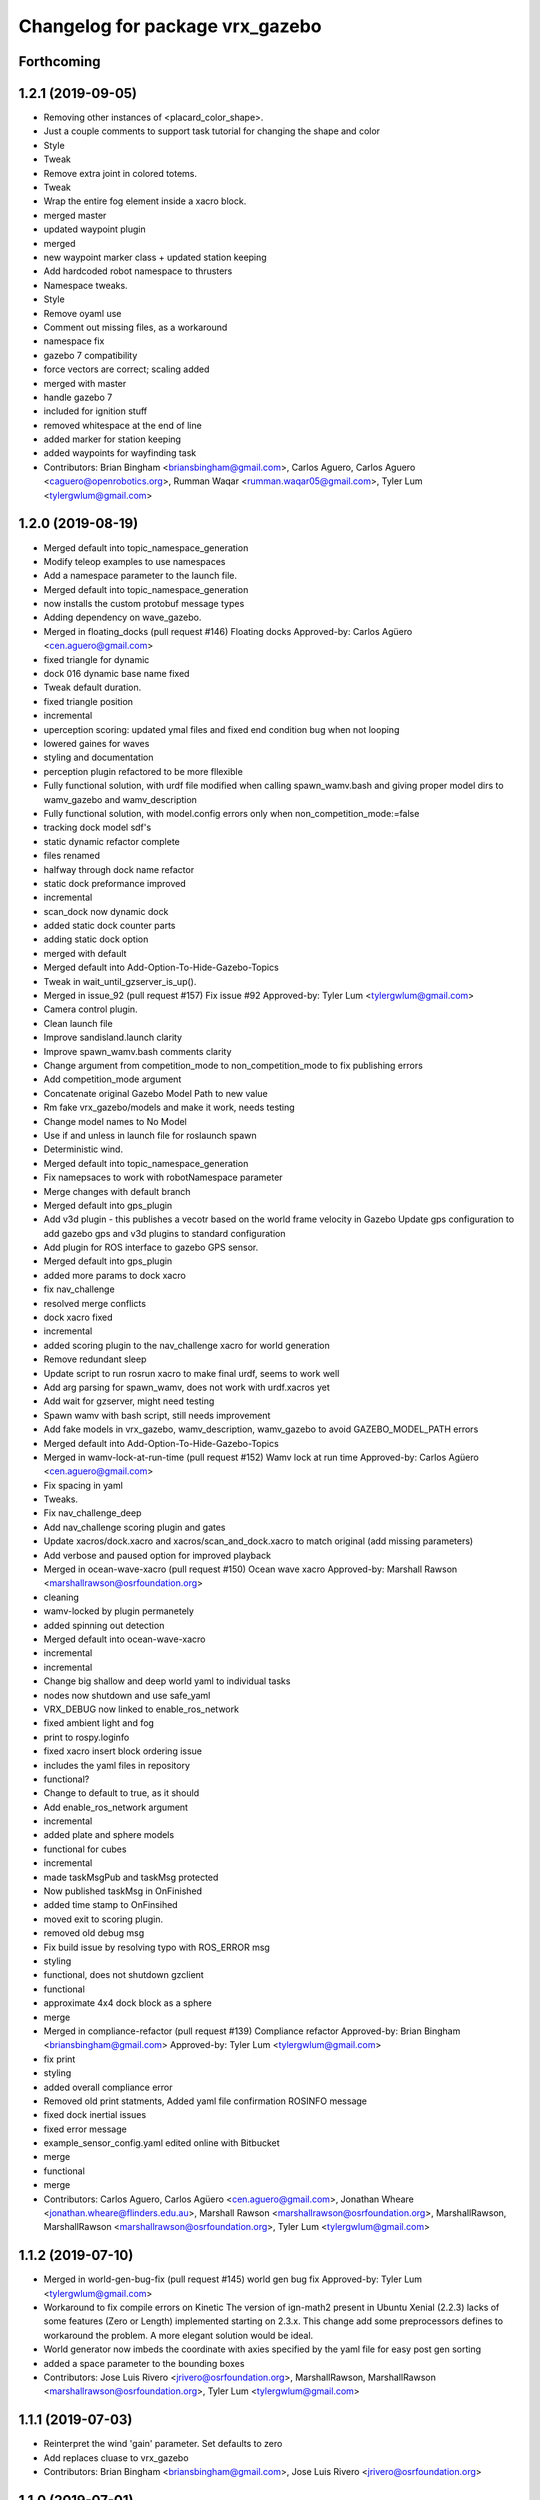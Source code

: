 ^^^^^^^^^^^^^^^^^^^^^^^^^^^^^^^^^
Changelog for package vrx_gazebo
^^^^^^^^^^^^^^^^^^^^^^^^^^^^^^^^^

Forthcoming
-----------

1.2.1 (2019-09-05)
------------------
* Removing other instances of <placard_color_shape>.
* Just a couple comments to support task tutorial for changing the shape and color
* Style
* Tweak
* Remove extra joint in colored totems.
* Tweak
* Wrap the entire fog element inside a xacro block.
* merged master
* updated waypoint plugin
* merged
* new waypoint marker class + updated station keeping
* Add hardcoded robot namespace to thrusters
* Namespace tweaks.
* Style
* Remove oyaml use
* Comment out missing files, as a workaround
* namespace fix
* gazebo 7 compatibility
* force vectors are correct; scaling added
* merged with master
* handle gazebo 7
* included for ignition stuff
* removed whitespace at the end of line
* added marker for station keeping
* added waypoints for wayfinding task
* Contributors: Brian Bingham <briansbingham@gmail.com>, Carlos Aguero, Carlos Aguero <caguero@openrobotics.org>, Rumman Waqar <rumman.waqar05@gmail.com>, Tyler Lum <tylergwlum@gmail.com>

1.2.0 (2019-08-19)
------------------
* Merged default into topic_namespace_generation
* Modify teleop examples to use namespaces
* Add a namespace parameter to the launch file.
* Merged default into topic_namespace_generation
* now installs the custom protobuf message types
* Adding dependency on wave_gazebo.
* Merged in floating_docks (pull request #146)
  Floating docks
  Approved-by: Carlos Agüero <cen.aguero@gmail.com>
* fixed triangle for dynamic
* dock 016 dynamic base name fixed
* Tweak default duration.
* fixed triangle position
* incremental
* uperception scoring: updated ymal files and fixed end condition bug when not looping
* lowered gaines for waves
* styling and documentation
* perception plugin refactored to be more fllexible
* Fully functional solution, with urdf file modified when calling spawn_wamv.bash and giving proper model dirs to wamv_gazebo and wamv_description
* Fully functional solution, with model.config errors only when non_competition_mode:=false
* tracking dock model sdf's
* static dynamic refactor complete
* files renamed
* halfway through dock name refactor
* static dock preformance improved
* incremental
* scan_dock now dynamic dock
* added static dock counter parts
* adding static dock option
* merged with default
* Merged default into Add-Option-To-Hide-Gazebo-Topics
* Tweak in wait_until_gzserver_is_up().
* Merged in issue_92 (pull request #157)
  Fix issue #92
  Approved-by: Tyler Lum <tylergwlum@gmail.com>
* Camera control plugin.
* Clean launch file
* Improve sandisland.launch clarity
* Improve spawn_wamv.bash comments clarity
* Change argument from competition_mode to non_competition_mode to fix publishing errors
* Add competition_mode argument
* Concatenate original Gazebo Model Path to new value
* Rm fake vrx_gazebo/models and make it work, needs testing
* Change model names to No Model
* Use if and unless in launch file for roslaunch spawn
* Deterministic wind.
* Merged default into topic_namespace_generation
* Fix namepsaces to work with robotNamespace parameter
* Merge changes with default branch
* Merged default into gps_plugin
* Add v3d plugin - this publishes a vecotr based on the world frame velocity in Gazebo
  Update gps configuration to add gazebo gps and v3d plugins to standard configuration
* Add plugin for ROS interface to gazebo GPS sensor.
* Merged default into gps_plugin
* added more params to dock xacro
* fix nav_challenge
* resolved merge conflicts
* dock xacro fixed
* incremental
* added scoring plugin to the nav_challenge xacro for world generation
* Remove redundant sleep
* Update script to run rosrun xacro to make final urdf, seems to work well
* Add arg parsing for spawn_wamv, does not work with urdf.xacros yet
* Add wait for gzserver, might need testing
* Spawn wamv with bash script, still needs improvement
* Add fake models in vrx_gazebo, wamv_description, wamv_gazebo to avoid GAZEBO_MODEL_PATH errors
* Merged default into Add-Option-To-Hide-Gazebo-Topics
* Merged in wamv-lock-at-run-time (pull request #152)
  Wamv lock at run time
  Approved-by: Carlos Agüero <cen.aguero@gmail.com>
* Fix spacing in yaml
* Tweaks.
* Fix nav_challenge_deep
* Add nav_challenge scoring plugin and gates
* Update xacros/dock.xacro and xacros/scan_and_dock.xacro to match original (add missing parameters)
* Add verbose and paused option for improved playback
* Merged in ocean-wave-xacro (pull request #150)
  Ocean wave xacro
  Approved-by: Marshall Rawson <marshallrawson@osrfoundation.org>
* cleaning
* wamv-locked by plugin permanetely
* added spinning out detection
* Merged default into ocean-wave-xacro
* incremental
* incremental
* Change big shallow and deep world yaml to individual tasks
* nodes now shutdown and use safe_yaml
* VRX_DEBUG now linked to enable_ros_network
* fixed ambient light and fog
* print to rospy.loginfo
* fixed xacro insert block ordering issue
* includes the yaml files in repository
* functional?
* Change to default to true, as it should
* Add enable_ros_network argument
* incremental
* added plate and sphere models
* functional for cubes
* incremental
* made taskMsgPub and taskMsg protected
* Now published taskMsg in OnFinished
* added time stamp to OnFinsihed
* moved exit to scoring plugin.
* removed old debug msg
* Fix build issue by resolving typo with ROS_ERROR msg
* styling
* functional, does not shutdown gzclient
* functional
* approximate 4x4 dock block as a sphere
* merge
* Merged in compliance-refactor (pull request #139)
  Compliance refactor
  Approved-by: Brian Bingham <briansbingham@gmail.com>
  Approved-by: Tyler Lum <tylergwlum@gmail.com>
* fix print
* styling
* added overall compliance error
* Removed old print statments, Added yaml file confirmation ROSINFO message
* fixed dock inertial issues
* fixed error message
* example_sensor_config.yaml edited online with Bitbucket
* merge
* functional
* merge
* Contributors: Carlos Aguero, Carlos Agüero <cen.aguero@gmail.com>, Jonathan Wheare <jonathan.wheare@flinders.edu.au>, Marshall Rawson <marshallrawson@osrfoundation.org>, MarshallRawson, MarshallRawson <marshallrawson@osrfoundation.org>, Tyler Lum <tylergwlum@gmail.com>

1.1.2 (2019-07-10)
------------------
* Merged in world-gen-bug-fix (pull request #145)
  world gen bug fix
  Approved-by: Tyler Lum <tylergwlum@gmail.com>
* Workaround to fix compile errors on Kinetic
  The version of ign-math2 present in Ubuntu Xenial (2.2.3) lacks
  of some features (Zero or Length) implemented starting on 2.3.x.
  This change add some preprocessors defines to workaround the
  problem. A more elegant solution would be ideal.
* World generator now imbeds the coordinate with axies specified by the yaml file for easy post gen sorting
* added a space parameter to the bounding boxes
* Contributors: Jose Luis Rivero <jrivero@osrfoundation.org>, MarshallRawson, MarshallRawson <marshallrawson@osrfoundation.org>, Tyler Lum <tylergwlum@gmail.com>

1.1.1 (2019-07-03)
------------------
* Reinterpret the wind 'gain' parameter.  Set defaults to zero
* Add replaces cluase to vrx_gazebo
* Contributors: Brian Bingham <briansbingham@gmail.com>, Jose Luis Rivero <jrivero@osrfoundation.org>

1.1.0 (2019-07-01)
------------------
* Merged in issue#94-buoyancy (pull request #122)
  Issue#94 buoyancy
  Approved-by: Carlos Agüero <cen.aguero@gmail.com>
* changing buoy buoyancy to sphere, adding feature to generator
* Merge from default.
* Merged in rename_scan_dock (pull request #133)
  renaming "dock" and "scan and dock" files to match new task names
  Approved-by: Brian Bingham <briansbingham@gmail.com>
* renaming files to match new task names
* updating default values in example
* now interpreting time of spawned objects relative to start of running state
* removed overidden OnFinished method
* clean up: removed overriden methods that made no alterations from parent class
* added a gzmsg where missing to overriden methods
* added a gzmsg to default implementations of OnReady, OnRunning, OnFinished
* New score policy.
* Update scores.
* Light buoy with 2 seconds off.
* Now impliments Enviornment variable instad of debug sdf parameters
* Incremental
* ready for detailed lidar spec input
* updated markers + polyform models for wave buoyancy
* functional. no recording
* added wind to navigation task
* Add extra_gazebo_args to all launch files and remove recording arg
* Light buoy should now be synced with scoring and visual plugin through the definition in scan_and_dock_b.launch
* updated vrx model buoyancy plugin
* Add playback.launch to play back recorded log files
* Add recording functionality to sandisland, and add extra_gazebo_args to optionally choose record path
* Incremental
* no longer supported for gz7 or older
* clunky version - but visuals and placards stay with dock for 2018
* working version with dock buoyancy, but need to attach placards
* first cut - dock elements work, but to build a full dock need to add joints between elements
* changing perception transition
* attempt build gz <=7 issue
* attempt fix build issue
* incremental
* Added allowences for post_Y and moved wamv_imu, wamv_gps default locations to be within compliance
* attempt fix gz 7 compatability issue
* functionsal. needs cleaning
* initializing sampleCount to 0 and change to int
* added wind capabilities
* Merged in add-wind-support-for-yaml-world-gen (pull request #115)
  added support for wind in yaml world gen and updates wiki
  Approved-by: Carlos Agüero <cen.aguero@gmail.com>
* Style
* testing side by side scaling
* latest case
* case 2
* case 0
* Testing scalability of new implementation - updated hgignore vmrc->vrx
* code styling
* styling
* styling
* incremental
* build
* merge
* removed unused header
* incremental
* finished rename
* added support for wind in yaml world gen and updates wiki
* added support for default wamv effects on vrx.launch and sandisland.launch
* incremental
* Reshow instructions after some speed change updates (match with twist_teleop_keyboard)
* Remove extra diffdrive yaml file
* Implement new getch function to fix output issues
* Remove set_thrust_angle parameter
* Reverse angles when teleoperation.
* merge
* incremental
* incremental
* incremental
* styling fixes
* made more user friendly
* Now builds. Currently, the MOC in CMake requires the header and source file to be in the same directory.
* fixed ros issues
* merging default
* Add new .yaml file for joy teleop to publish thrust angles
* Add settable max_angle parameter upon usv_keydrive launch startup
* Add ability to change thrust angle speed
* Add key2thrust_angle.py node that allows for h and ; to control thruster angle
* Merge from default.
* Merge from default, conflicts and style.
* Merge default
* fixed builf issues
* Merged in remove-README (pull request #111)
  removed README.txt from yaml_world_genreeration and created wiki page instead
  Approved-by: Carlos Agüero <cen.aguero@gmail.com>
* Add style checker.
* removed README.txt from yaml_world_genreeration and created wiki page instead
* finish rename
* fix build issue
* incremental
* fix build issue
* renamed xacro
* updates xacro
* fix build issues
* incremental
* Merged in Issue#90_YAML_world_genreation (pull request #102)
  Issue#90 YAML world generation
  Approved-by: Carlos Agüero <cen.aguero@gmail.com>
* No markdown
* Use markdown
* Fix typos.
* Added thruster compliance
* added more flexibility to permitted parameters
* fixed math error
* Partially fix compile issues in code with Task msg, still issue with FormatTime and duration
* Attempt to fix build issue by adding Qt5IncludeDirs and spreading out find_packages
* added roslaunch params
* styling
* filled out the SensorCompliance. It is formatted by the sensors_compliance files
* Attempt to implement basic GUI overlay to show VRX Task Info. Stuck on build issues with Qt5
* added white spaceing to make more readable
* edited launch file
* incremental
* merge for api update
* merged with Issue#97-yaml-thruster-configuration for api update
* fixed launch file
* changed sdf sytax for passing models to be effected by wind and addressed styling
* Changing name of ocean model in sandisland test
* adding pdf for pr
* Remove unneeded images and add documentation
* adding to docs and allowing for both PMS and CWR wavefield models
* merged. expanded xacro capabilities
* Add back unused functions in utils.py for future compliance tests
* Move gazebo thruster config tags to new function
* Update python files using flake8, all files pass
* Update Changelog and remove available_sensors param
* Remove unnecessary files
* Add generate_wamv launch and bin files
* Clean create_xacro_file() function and add comments
* Remove old sensor and thruster config files
* Remove unused utils.py functions
* Remove unneeded files and improve clarity with documentation
* Added support for any parameter to be evaluated as lambda vs string. updated README.
* fixed functional evaluation bug
* testing wave fields
* Added support for ** xacro inserts. used as normal parameters, but prfaced with /**. (this is to help with the wind and ave plugins in the future.
* Added wind xacro (utilizes xacro inserts). NOTE: wind plugin only applies force to one link per model
* Working implementation of generate_wamv, which takes both sensor and yaml files
* adding exponential increase in wave field and LaTeX doc^C
* CMakeLists improvement and spacing
* changelog update
* added more to README.txt, added scene_macro and sandisland2 to give more confiuration flexibilty to the worlds. NOTE: time SDF is being written into the world file correctly(I think), but gazebo appears to not change anything under the scene tab in the gui.
* Make thruster config with yaml work without affecting use of sensor yaml config, still need to clean up
* Move engine.xacro to thrusters directory to allow for different types of thrusters
* more README stuff
* Merge
* increment
* Copy similar sensor yaml files for thrusters, needs to be adjusted, particularly utils.py
* increment
* merging default into branch
* README incremental
* added more comments
* Added Quick Start Instructions
* added README for filling out the YAML file
* fixed for real this time
* fixed build problem
* Merged in yaml_sensor_configuration (pull request #99)
  Yaml sensor configuration
  Approved-by: Carlos Agüero <cen.aguero@gmail.com>
* added README
* updated README
* Merged in ykhky/vrx/Issue#49-collision-detection (pull request #94)
  Issue#49 collision detection
  Approved-by: Carlos Agüero <cen.aguero@gmail.com>
* calling on collision
* spelling correcting
* move variables to correct section in header file
* OnCollision virtual + documenting stuff+ renaming variables
* remove extra bracket
* logging collisions and timestamps
* spacing
* removing world name hard code
* remove cout + adding buffer to nav task
* formatting + exposing collision buffer
* Doc format
* counter + cleanup
* frequency of collision reporting reduced to 1/3 Hz
* added collision detection node
* restored sensors params to sandisland.launch
* Added wavegauge plugin to visualize physical wave height.  Setup example with buoy world.  Implemented simplified wave height calculation in WavefieldSampler for regularly spaced grid (steepness=1=0).
* removed directory xacro checking and variance features
* incremental
* incremental
* Added sequence override option in YAML
* verifying with examples
* increased flexibility of compliance.py
* fixed xacro parsing bug
* Added support for sequence breakout specified in yaml file
* Added xacros for feild elements
* toward buoy examples
* Added launch file
* Script will now be installed, added coordinate generation
* merge
* incremental
* merge
* now auto-generates the world.xacro(may need to be changed to devel) file in src
* incremental
* merge, added launch file
* incremental
* merge
* made branch
* fixed build issue for real this time
* fixed build issue
* commited setup.py, removed unrelated files from vrx_gazebo_python
* scripts will now be installed
* updated readme, changed operation procedure, still not installed
* fixed styling problems with flake8, updated readme
* incremental
* Add mono_camera mesh and .sdf .config files with correct collision and inertia
* changed directory, added launch file support
* incremental, now supports macros with no parameters
* made boiler plate usage more flexible
  H: Enter commit message.  Lines beginning with 'HG:' are removed.
* incremental
* Add sensor_post_arm.dae
* Break sensor_post.dae into two files, then fix model
* Add fixed joint and position arm relative to post
* Add sensor post mesh with correct collision and inertia
* merging default into named branch
* incremental
* Added readme
* moved script. Improved File System
* Flip the ground stations and spread the posts.
* added chairs
* Adding chairs.
* Change cpu case collision box from 1 box to 2 boxes
* incremental
* Add CPU cases only in VRX configuration + remove redundant pose info
* removed pose 0 tags from models
* Tweak indentation.
* documentation, incremental
* incremental
* incremental
* fixed battery/model.sdf
* Add 3D Lidar mesh and put it on WAM-V
* Fix formatting (tab->spaces, etc.)
* Fix .sdf file
* Add CPU case model to WAM-V
* review commented implemented
* finished ground station without chairs
* added table
* added tent and antenna model
* incremental
* incremental
* Added Batteries to vrx_gazebo/models(sdf format) and macro(urdf format) to place on wamv
* Updated texture with a flat area in the beach to place the tents in the future.
* Tweaks.
* Using WAM-V yaw in setting where objects are moved during perception task
* Minor tweak.
* moving station keeping goal closer to wam-v spawn point
* turning wind off to better test - tweaking waypoints in wayfinding task example
* Tweaking positions and adding post and navigation course.
* Restoring cameras and laser visuals and creating demo.launch
* Sandisland texture, sensor meshes and extra objects.
* Restore generate_xxx
* Tweak CMakeLists.txt
* Run the plugin at 1Hz sim time.
* Use sim time to update the light buoy plugin.
* Fix placard symbols.
* Deterministic sequence in light buoy plugin
* Use a ROS subscription for changing the color sequence.
* Modify velodyne configuration to set intensity filtering
  Alter ocean laser retro to be filtered by the lidar sensor
* Remove more trailing whitespace
  Redundant codepath in usv_gazwebo_dynamics_plugin removed.  Euler values now derived identically between gazebo 7 and 9.
* Fix trailing whitespace
* Use auto keyword
* Fix ign method for staionkeeping_scoing_plugin
* Alter patch to use .Ign method to convert between gazebo::math and Ignition::math types
* Fix indention
* Add support for Kinetic/Gazebo-7
  The ignition types are mostly kept, with code transforming from the methods deprecated in gazebo-8
* adding a rqt config file for a perspective task tutorial
* Issue #23: Coordinate the physics and visualization of the wave field
  1. Use the asv_wave_sim_gazebo_plugins package for wave field visualisation and depth calculation.
  2. Update the buoyancy and dynamics plugins for buoyancy calculations.
  3. Update sdf and xacro for models that require buoyancy.
  4. Replace the ocean model with ocean_waves in the sandisland world.
* Red placards and rearrange a bit the sensors.
* Port to VRX code using Gazebo9.
* Contributors: Brian Bingham <briansbingham@gmail.com>, Carlos Aguero, Carlos Aguero <caguero@osrfoundation.org>, Carlos Agüero <caguero@osrfoundation.org>, Carlos Agüero <cen.aguero@gmail.com>, Jonathan Wheare <jonathan.wheare@flinders.edu.au>, MarshallRawson, Rhys Mainwaring <rhys.mainwaring@me.com>, Rumman Waqar <rumman.waqar05@gmail.com>, Tyler Lum <tylergwlum@gmail.com>, Youssef Khaky <youssefkhaky@hotmail.com>, m1chaelm

1.0.1 (2019-03-01)
------------------

1.0.0 (2019-02-28)
------------------
* Merge from default.
* tweak the example
* addressing missing documentation and simplifying by removing start_index parameter
* Removing leftovers
* Tweaks
* Style changes.
* Merge from default.
* Merged in symbols_dock_part3 (pull request #66)
  Scan and dock scoring plugin - Part3
  Approved-by: Brian Bingham <briansbingham@gmail.com>
* syncing with default
* Change to use real-time pose for error calculation
* Simplifying by removing some of the timing bits that appear to be specific to the ARIAC Population plugin
* Renaming internal
* Rename part 2 of 2
* Renaming part 1
* Adding scoring and running a quick test
* Functional plugin prototype
* Merge from default.
* Two variants of the scan and dock.
* Remove unused code.
* updating topic names so they match tasks
* tweak
* now publishing waypoints as a latched GeoPath message
* fix function name PublishWaypoints
* only start scoring when in running state
* fixing task names
* Re-basing poplulation plugin to scoring_plugin and adding ROS functionality.  Incomplete, but going home to work from there
* tweak a comment
* tweak
* Granting extra points for docking.
* Tweaks
* PR feedback
* Wrong merges.
* Merge from default.
* Merged in wayfinding-task (pull request #69)
  Wayfinding task
  Approved-by: Brian Bingham <briansbingham@gmail.com>
* remove pointless latch in waypoints topic
* fix timer
* publish at 1 Hz, latch waypoints topic, tweaks
* Merge from default.
* Tweaks.
* Merge from default.
* Prototype of population plugin - only for a single object at a time.  Moves it back to original position when done
* Updates to PopulationPlugin
* Prototype - using PopulationPlugin straight from ARIAC source
* Remove warnings.
* More vrx updates.
* Merge from symbols_dock_part2
* More vrx tweaks.
* Merge from default.
* More updates.
* Porting to Gazebo 9
* Custom tweaks
* Updating the station keeping task.
* More leftovers.
* Rename vmrc to vrx.
* Contributors: Brian Bingham <briansbingham@gmail.com>, Carlos Aguero, Carlos Aguero <caguero@osrfoundation.org>, Carlos Agüero <cen.aguero@gmail.com>, Michael McCarrin <mrmccarr@nps.edu>, m1chaelm

0.3.2 (2018-10-08)
------------------
* Include jrivero as maintainer of the ROS packages
* Contributors: Jose Luis Rivero <jrivero@osrfoundation.org>

0.3.1 (2018-10-05)
------------------

0.3.0 (2018-09-28)
------------------
* Tweak
* Rename robotx_gazebo to vrx_gazebo and remove metapackage.
* Contributors: Carlos Agüero <caguero@osrfoundation.org>
